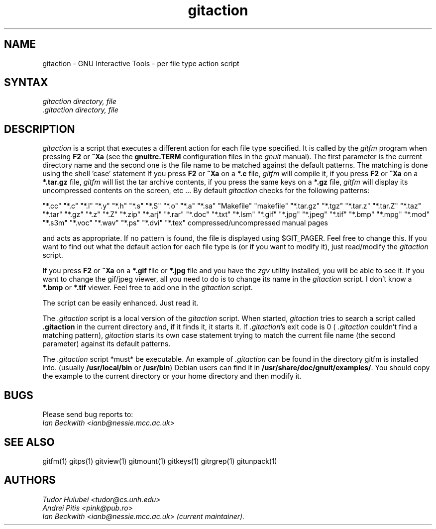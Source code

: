 .\" +----------
.\" |
.\" |			      GITACTION man page
.\" |
.\" |	      Copyright 1993-1999, 2006-2007 Free Software Foundation, Inc.
.\" |
.\" |	This file is part of GNUIT (GNU Interactive Tools)
.\" |
.\" |	GNUIT is free software; you can redistribute it and/or modify it under
.\" | the terms of the GNU General Public License as published by the Free
.\" | Software Foundation; either version 2, or (at your option) any later
.\" | version.
.\" |
.\" | GNUIT is distributed in the hope that it will be useful, but WITHOUT ANY
.\" | WARRANTY; without even the implied warranty of MERCHANTABILITY or FITNESS
.\" | FOR A PARTICULAR PURPOSE.  See the GNU General Public License for more
.\" | details.
.\" |
.\" | You should have received a copy of the GNU General Public License along
.\" | with GNUIT; see the file COPYING. If not, write to the Free Software
.\" | Foundation, 675 Mass Ave, Cambridge, MA 02139, USA.
.\" |
.TH gitaction 1
.SH NAME
gitaction \- GNU Interactive Tools - per file type action script
.SH SYNTAX
.I gitaction
.I directory, file
.br
.I .gitaction directory, file

.SH DESCRIPTION
.I gitaction
is a script that executes a different action for each file type
specified. It is called by the
.I gitfm
program when pressing
.B F2
or
.B ^Xa
(see the
.B gnuitrc.TERM
configuration files in the
.I gnuit
manual). The first parameter is the current directory name and the second
one is the file name to be matched against the default patterns. The
matching is done using the shell 'case' statement
If you press
.B F2
or
.B ^Xa
on a
.B "*.c"
file,
.I gitfm
will compile it, if you press
.B F2
or
.B ^Xa
on a
.B "*.tar.gz"
file,
.I gitfm
will list the tar archive contents, if you press the same keys on a
.B "*.gz"
file,
.I gitfm
will display its uncompressed contents on the screen, etc ...
By default
.I gitaction
checks for the following patterns:

"*.cc" "*.c" "*.l" "*.y" "*.h" "*.s" "*.S" "*.o" "*.a" "*.sa"
"Makefile" "makefile"
"*.tar.gz" "*.tgz" "*.tar.z" "*.tar.Z" "*.taz" "*.tar" "*.gz"
"*.z" "*.Z"
"*.zip" "*.arj" "*.rar"
"*.doc" "*.txt" "*.lsm"
"*.gif" "*.jpg" "*.jpeg" "*.tif" "*.bmp"
"*.mpg"
"*.mod" "*.s3m" "*.voc" "*.wav"
"*.ps" "*.dvi" "*.tex"
compressed/uncompressed manual pages

and acts as appropriate. If  no  pattern is found, the file is displayed
using $GIT_PAGER. Feel free to change this. If you want to find out what the
default action for each file type is (or if you want to modify it), just
read/modify the
.I gitaction
script.

If you press
.B F2
or
.B ^Xa
on a
.B "*.gif"
file or
.B "*.jpg"
file and you have the
.I zgv
utility installed, you will be able to see it. If you want to change
the gif/jpeg viewer, all you need to do is to change its name in the
.I gitaction
script. I don't know a
.B "*.bmp"
or
.B "*.tif"
viewer. Feel free to add one in the
.I gitaction
script.

The script can be easily enhanced. Just read it.

The
.I .gitaction
script is a local version of the
.I gitaction
script. When started,
.I gitaction
tries to search a script called
.B .gitaction
in the current directory and, if it finds it, it starts it. If
.IR .gitaction 's
exit code is 0 (
.I .gitaction
couldn't find a matching pattern),
.I gitaction
starts its own case statement trying to match the current file name (the
second parameter) against its default patterns.

The
.I .gitaction
script *must* be executable. An example of
.I .gitaction
can be found in the directory gitfm is installed into.
(usually
.BR /usr/local/bin
or
.BR /usr/bin )
Debian users can find it in
.BR /usr/share/doc/gnuit/examples/ .
You should copy the example to the current directory or your home
directory and then modify it.


.SH BUGS

Please send bug reports to:
.br
.I Ian Beckwith <ianb@nessie.mcc.ac.uk>

.SH SEE ALSO
gitfm(1) gitps(1) gitview(1) gitmount(1) gitkeys(1) gitrgrep(1) gitunpack(1)

.SH AUTHORS
.I Tudor Hulubei <tudor@cs.unh.edu>
.br
.I Andrei Pitis <pink@pub.ro>
.br
.I Ian Beckwith <ianb@nessie.mcc.ac.uk> (current maintainer).
